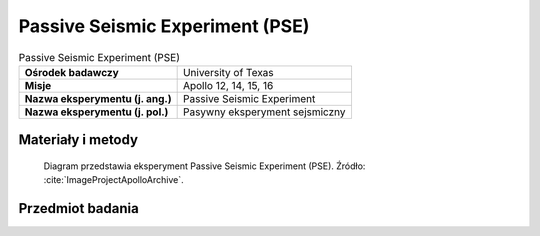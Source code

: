 .. _Passive Seismic Experiment:

********************************
Passive Seismic Experiment (PSE)
********************************


.. csv-table:: Passive Seismic Experiment (PSE)
    :stub-columns: 1

    "Ośrodek badawczy", "University of Texas"
    "Misje", "Apollo 12, 14, 15, 16"
    "Nazwa eksperymentu (j. ang.)", "Passive Seismic Experiment"
    "Nazwa eksperymentu (j. pol.)", "Pasywny eksperyment sejsmiczny"


Materiały i metody
====================
.. figure:: img/alsep-PSE-diagram.png
    :name: figure-alsep-PSE-diagram

    Diagram przedstawia eksperyment Passive Seismic Experiment (PSE). Źródło: :cite:`ImageProjectApolloArchive`.


Przedmiot badania
=================
.. todo::
    To determine sub-surface properties and measure extremely small vibrations of the lunar surface caused by distant moonquakes, man-made explosions, and spacecraft impacts. When the instrument vibrated in response to movement of the ground surface, the inertia of the central lever and the mass on the end caused it to vibrate in sympathy, which was detected electronically by the capacitor effect of the mass on the end of the lever. An internal set of motors kept the seismometers constantly level within a few seconds of arc. Seismic motions were recorded on Earth with a magnification factor of 10 million. The network of four instruments deployed during Apollo enabled the seismologists to locate moonquakes in three dimensions, and to study the seismic velocities and propagation characteristics of the lunar subsurface materials. The PSEs measured daily meteorite impacts and an average of two moonquakes per month, up to depths of 800 kilometers. Earthquakes on the Earth exceed one million per year. On the Moon, there may be up to 300. And they are much smaller than the ones on Earth. It was noted that there was increased activity when the Moon was farthest from, and nearest to, the Earth.  Signals generated by heating at sunrise on the Moon's surface was recorded by ALSEP each lunar day.

    The Passive Seismic Experiment studied the propagation of seismic waves through the Moon and provided our most detailed look at the Moon's internal structure. The Apollo 11 seismometer returned data for just three weeks but provided a useful first look at lunar seismology. More advanced seismometers were deployed at the Apollo 12, 14, 15, and 16 landing sites and transmitted data to Earth until September 1977. Each of these seismometers measured all three components of ground displacement (up-down, north-south, and east-west).

    If a seismic event is observed by three or more seismometers separated by distance, the time and location of the event can be determined. Because seismic waves from distant events travel deeper into the Moon than waves from nearby events, by measuring events at various distances from the seismometer, one can determine how seismic velocities vary with depth in the Moon. In turn, this information can be used to study the Moon's internal structure. Most of the events observed by the seismometers were due either to moonquakes or to meteoroid impacts. However, the third stages of several Saturn 5 rockets and the ascent stages of several lunar modules were deliberately crashed onto the Moon after they were discarded. These man-made crashes produced seismic events of known times and locations and helped to calibrate the network of seismometers.

    The Passive Seismic Experiment produced several important scientific results:

    Knowledge of Lunar Interior Structure.  Like the Earth, the Moon has a crust, mantle, and core. The lunar crust is rich in the mineral plagioclase and has an average crustal thickness of 50 kilometers. The lunar mantle lies between the crust and the core and consists mostly of the minerals olivine and pyroxene. The core is probably composed mostly of iron and sulphur and extends from the center of the Moon out to a radius of no more than 450 kilometers, i.e., the core radius is less than 25% of the Moon's radius, which is quite small. In comparison, the Earth's core radius is 54% of the Earth's radius. However, the size of the lunar core is not well constrained by existing seismic observations. Better constraints came from the laser ranging retro-reflector and magnetometer experiments.

    Distribution of Lunar Seismic Sources.  More than 1,700 meteoroid impacts were recorded by the seismometer network, with impactor masses estimated to be between 0.5 and 5000 kilograms. Most moonquakes occur at depths of 800 to 1000 kilometers. These occur at monthly intervals at about 100 distinct sites, indicating that these moonquakes are caused by stresses from changes in lunar tides as the Moon orbits the Earth. These moonquakes are quite small, mostly with Richter scale magnitudes less than 2. The amount of energy released by earthquakes in a typical year is about 10 million times larger than that released by moonquakes in a year. Only a few near-surface moonquakes were detected.

    Attenuation of Seismic Waves.  Meteoroid impacts cause heavy fracturing in the upper 20 kilometers of the lunar crust. These fractures in turn cause scattering of seismic waves in these regions. Below 20 kilometers, seismic wave scattering decreases as a result of either closure of these fractures due to increasing pressure, or of a change in chemical composition of the crust. In the mantle, seismic waves are attenuated much less on the Moon than they are on Earth. Seismic wave attenuation is enhanced at high temperatures and in the presence of water, and the low attenuation on the Moon indicates a cold, dry interior. Because the Moon is smaller than Earth, it is expected to have cooled more rapidly, producing a cold interior. The total absence of water on the Moon is due to its formation from dry volatile-depleted material, a consequence of the impact of a Mars-sized body with the Earth. Below 1000 kilometers depth, seismic wave attenuation increases, possibly indicating the presence of a small amount of molten rock.

    Scientists hoped that moonquakes and meteorite impacts would answer two fundamental questions: (1) does the Moon have a molten core; and (2) what is the deep interior of the Moon like? To answer these questions they needed at least one impact event of at least 1019  ergs on the far side of the Moon. On May 13 1972 a near-side event with an energy of 1,100 kilograms was recorded. On  September 19 1973 a large back-side event with an energy of 1018  ergs took place. On July 17 1972, only three months after it was set up, Apollo 16’s seismometer registered the largest impact ever recorded on the moon when a meteorite hit the far side of the moon near Mare Moscoviense, located at 26ºN  147ºE.

    Over the 8 years of the ALSEP’s lives, around 10,000 moonquakes and 2,000 meteorite impacts were registered by the seismometers.

    The seismic information, magnetometer, and heat flow experiments contributed the principal information about the Moon’s interior. It is now believed the Moon’s crust is multi-layered and 50 kilometers thick, with a secondary boundary occurring about 20 kilometers under the surface. The upper mantle has been determined to consist of olivine or olivine-pyroxene matter, and to be quite homogeneous, extending about 500 kilometers down. Below this level the seismic data infers the interior is iron-enriched, although there is insufficient data to determine if the Moon has a molten core.

    Moonquakes were discovered to show periodicity and recur at several places in the interior. The time cycle of the deep focus moonquakes follows the tidal cycles so closely it appears likely that tidal forces are a major factor in triggering deep focus moonquakes.

    The Moon rings like a bell when struck by a large object.

    The first man-made crash directed at the Moon that could be detected by a seismometer occurred after the Apollo 12 astronauts had returned to the CSM and the LM ascent stage was sent smashing into the Moon's surface. The shock waves of this impact surprised the scientists  -  the Moon vibrated for over 55 minutes!! Also, the kinds of signals recorded by the seismometers were utterly different from any ever received before, starting with small waves, gaining in size to a peak, and then lasting for incredibly long periods of time. A seismic wave took 7 to 8 minutes to reach the peak of impact energy and then gradually decreased in amplitude over a period that lasted almost an hour. It was claimed that even after an hour the minutest reverberations had still not stopped.

    When the Apollo 12 LM hit the lunar surface at 6,048 kilometers per hour, 72 kilometers from the landing site, digging an estimated 9 meter wide crater, the results were astonishing. All 3 seismometers in the package recorded the impact, which set up a sequence of reverberations lasting nearly an hour. Nothing like this had ever been measured on Earth.

    The LM impact occurred at 1617 USCST November 20 1969. A news conference had been scheduled to begin at 1630, and when it did start, the Moon was still "ringing" as the scientists  -  all of them seismic experts  -  arrived at the news center from their laboratories.

    Maurice Ewing, co-head of the seismic experiment, told the afternoon crowd of the unexpected event, informing them that the Moon was still ringing. He confessed he was at a loss to explain why the Moon behaved so strangely. "As for the meaning of it," Ewing announced, "I'd rather not make an interpretation right now. But it is as though one had struck a bell, say, in the belfry of a church a single blow and found that the reverberation from it continued for 30 minutes." As he spoke the reverberations continued on for another 25 minutes.

    Dr Ross Taylor, a lunar scientist who had been on the team to examine the Apollo 11 samples in Houston, explains why the Moon rang for so long, "This was one of those extraordinary things. When you had the impact of these things on the Moon, unlike a terrestrial earthquake, which dies away quickly, the shock waves continued to reverberate around the Moon for a period of an hour or more, and this is attributed to the extremely dry nature of the lunar rock. As far as we know there is no moisture on the Moon, nothing to damp out these vibrations. The Moon’s surface is covered with rubble and this just transmits these waves without them being damped out in any way as they are on Earth. Basically, it’s a consequence of the Moon being extremely dry."

